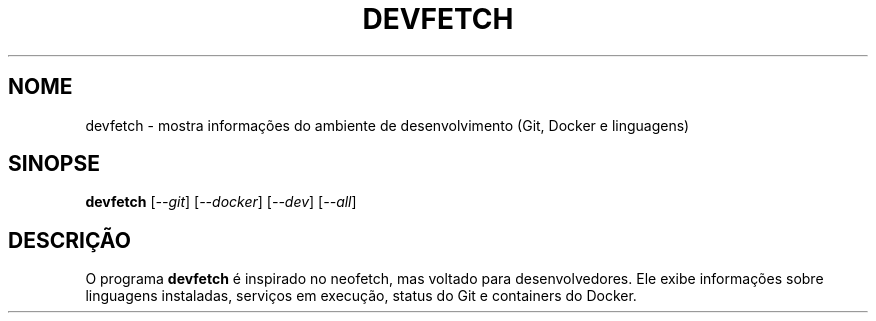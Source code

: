 .TH DEVFETCH 1 "Setembro 2025" "Devfetch 0.1" "Manual do Usuário"
.SH NOME
devfetch \- mostra informações do ambiente de desenvolvimento (Git, Docker e linguagens)
.SH SINOPSE
.B devfetch
[\fI--git\fR] [\fI--docker\fR] [\fI--dev\fR] [\fI--all\fR]
.SH DESCRIÇÃO
O programa \fBdevfetch\fR é inspirado no neofetch, mas voltado para desenvolvedores.
Ele exibe informações sobre linguagens instaladas, serviços em execução, status do Git e containers do Docker.
